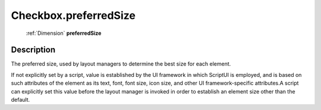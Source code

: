 .. _Checkbox.preferredSize:

================================================
Checkbox.preferredSize
================================================

   :ref:`Dimension` **preferredSize**


Description
-----------

The preferred size, used by layout managers to determine the best size for each element.

If not explicitly set by a script, value is established by the UI framework in which ScriptUI is employed, and is based on such attributes of the element as its text, font, font size, icon size, and other UI framework-specific attributes.A script can explicitly set this value before the layout manager is invoked in order to establish an element size other than the default.